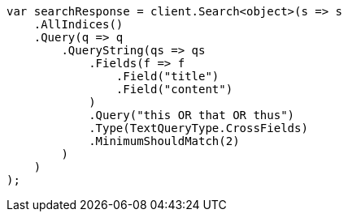 // query-dsl/query-string-query.asciidoc:518

////
IMPORTANT NOTE
==============
This file is generated from method Line518 in https://github.com/elastic/elasticsearch-net/tree/master/src/Examples/Examples/QueryDsl/QueryStringQueryPage.cs#L348-L383.
If you wish to submit a PR to change this example, please change the source method above
and run dotnet run -- asciidoc in the ExamplesGenerator project directory.
////

[source, csharp]
----
var searchResponse = client.Search<object>(s => s
    .AllIndices()
    .Query(q => q
        .QueryString(qs => qs
            .Fields(f => f
                .Field("title")
                .Field("content")
            )
            .Query("this OR that OR thus")
            .Type(TextQueryType.CrossFields)
            .MinimumShouldMatch(2)
        )
    )
);
----
